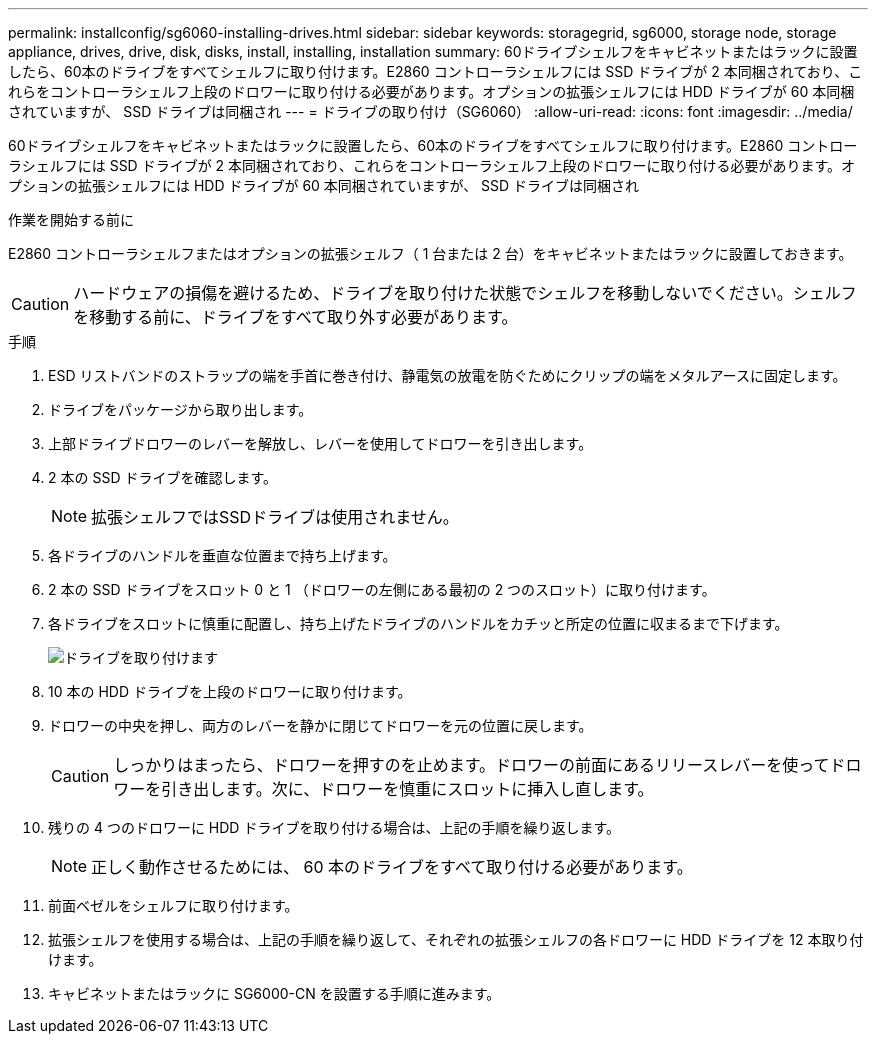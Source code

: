 ---
permalink: installconfig/sg6060-installing-drives.html 
sidebar: sidebar 
keywords: storagegrid, sg6000, storage node, storage appliance, drives, drive, disk, disks, install, installing, installation 
summary: 60ドライブシェルフをキャビネットまたはラックに設置したら、60本のドライブをすべてシェルフに取り付けます。E2860 コントローラシェルフには SSD ドライブが 2 本同梱されており、これらをコントローラシェルフ上段のドロワーに取り付ける必要があります。オプションの拡張シェルフには HDD ドライブが 60 本同梱されていますが、 SSD ドライブは同梱され 
---
= ドライブの取り付け（SG6060）
:allow-uri-read: 
:icons: font
:imagesdir: ../media/


[role="lead"]
60ドライブシェルフをキャビネットまたはラックに設置したら、60本のドライブをすべてシェルフに取り付けます。E2860 コントローラシェルフには SSD ドライブが 2 本同梱されており、これらをコントローラシェルフ上段のドロワーに取り付ける必要があります。オプションの拡張シェルフには HDD ドライブが 60 本同梱されていますが、 SSD ドライブは同梱され

.作業を開始する前に
E2860 コントローラシェルフまたはオプションの拡張シェルフ（ 1 台または 2 台）をキャビネットまたはラックに設置しておきます。


CAUTION: ハードウェアの損傷を避けるため、ドライブを取り付けた状態でシェルフを移動しないでください。シェルフを移動する前に、ドライブをすべて取り外す必要があります。

.手順
. ESD リストバンドのストラップの端を手首に巻き付け、静電気の放電を防ぐためにクリップの端をメタルアースに固定します。
. ドライブをパッケージから取り出します。
. 上部ドライブドロワーのレバーを解放し、レバーを使用してドロワーを引き出します。
. 2 本の SSD ドライブを確認します。
+

NOTE: 拡張シェルフではSSDドライブは使用されません。

. 各ドライブのハンドルを垂直な位置まで持ち上げます。
. 2 本の SSD ドライブをスロット 0 と 1 （ドロワーの左側にある最初の 2 つのスロット）に取り付けます。
. 各ドライブをスロットに慎重に配置し、持ち上げたドライブのハンドルをカチッと所定の位置に収まるまで下げます。
+
image::../media/install_drives_in_e2860.gif[ドライブを取り付けます]

. 10 本の HDD ドライブを上段のドロワーに取り付けます。
. ドロワーの中央を押し、両方のレバーを静かに閉じてドロワーを元の位置に戻します。
+

CAUTION: しっかりはまったら、ドロワーを押すのを止めます。ドロワーの前面にあるリリースレバーを使ってドロワーを引き出します。次に、ドロワーを慎重にスロットに挿入し直します。

. 残りの 4 つのドロワーに HDD ドライブを取り付ける場合は、上記の手順を繰り返します。
+

NOTE: 正しく動作させるためには、 60 本のドライブをすべて取り付ける必要があります。

. 前面ベゼルをシェルフに取り付けます。
. 拡張シェルフを使用する場合は、上記の手順を繰り返して、それぞれの拡張シェルフの各ドロワーに HDD ドライブを 12 本取り付けます。
. キャビネットまたはラックに SG6000-CN を設置する手順に進みます。


